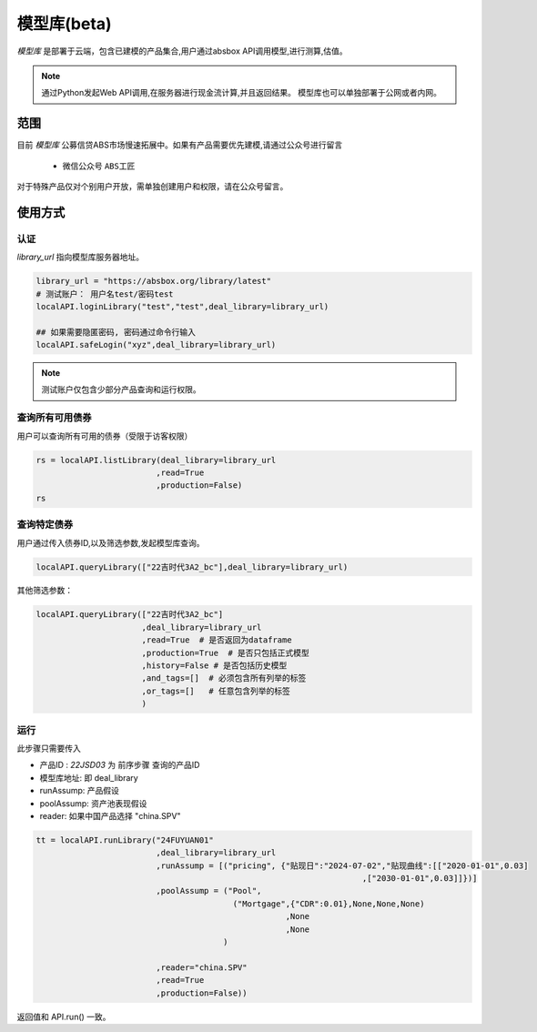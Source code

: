 模型库(beta)
============

`模型库` 是部署于云端，包含已建模的产品集合,用户通过absbox API调用模型,进行测算,估值。

.. note::

   通过Python发起Web API调用,在服务器进行现金流计算,并且返回结果。
   模型库也可以单独部署于公网或者内网。


范围
--------

目前 `模型库` 公募信贷ABS市场慢速拓展中。如果有产品需要优先建模,请通过公众号进行留言

    * 微信公众号 ``ABS工匠``

对于特殊产品仅对个别用户开放，需单独创建用户和权限，请在公众号留言。

使用方式 
--------

认证
^^^^^^^^^

`library_url` 指向模型库服务器地址。

.. code-block:: python

    library_url = "https://absbox.org/library/latest"
    # 测试账户： 用户名test/密码test
    localAPI.loginLibrary("test","test",deal_library=library_url)

    ## 如果需要隐匿密码, 密码通过命令行输入
    localAPI.safeLogin("xyz",deal_library=library_url)

.. note::

   测试账户仅包含少部分产品查询和运行权限。  

查询所有可用债券
^^^^^^^^^^^^^^^^^^^

用户可以查询所有可用的债券（受限于访客权限）

.. code-block:: python

    rs = localAPI.listLibrary(deal_library=library_url
                             ,read=True
                             ,production=False)
    rs

.. image:: img/list_library.png
  :width: 500
  :alt: 查询所有债券


查询特定债券
^^^^^^^^^^^^^

用户通过传入债券ID,以及筛选参数,发起模型库查询。

.. code-block:: python

    localAPI.queryLibrary(["22吉时代3A2_bc"],deal_library=library_url)

其他筛选参数：

.. code-block:: python

    localAPI.queryLibrary(["22吉时代3A2_bc"]
                          ,deal_library=library_url
                          ,read=True  # 是否返回为dataframe
                          ,production=True  # 是否只包括正式模型 
                          ,history=False # 是否包括历史模型 
                          ,and_tags=[]  # 必须包含所有列举的标签
                          ,or_tags=[]   # 任意包含列举的标签
                          )


运行
^^^^^^^^^
此步骤只需要传入

* 产品ID : `22JSD03` 为 前序步骤 查询的产品ID
* 模型库地址: 即 deal_library 
* runAssump: 产品假设
* poolAssump: 资产池表现假设
* reader: 如果中国产品选择 "china.SPV"

.. code-block:: python

    tt = localAPI.runLibrary("24FUYUAN01"
                             ,deal_library=library_url
                             ,runAssump = [("pricing", {"贴现日":"2024-07-02","贴现曲线":[["2020-01-01",0.03]
                                                                        ,["2030-01-01",0.03]]})]
                             ,poolAssump = ("Pool",
                                             ("Mortgage",{"CDR":0.01},None,None,None)
                                                        ,None
                                                        ,None
                                           )
                             
                             ,reader="china.SPV"
                             ,read=True
                             ,production=False))


返回值和 API.run() 一致。
